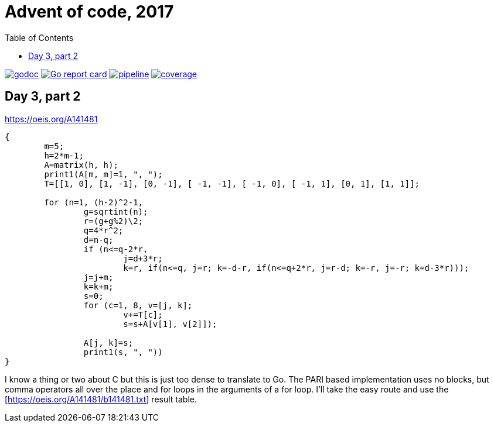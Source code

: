 = Advent of code, 2017
:doctype: book
:toc:

image:https://godoc.org/gitlab.com/jhinrichsen/adventofcode2017?status.svg["godoc", link="https://godoc.org/gitlab.com/jhinrichsen/adventofcode2017"]
image:https://goreportcard.com/badge/gitlab.com/jhinrichsen/adventofcode2017["Go report card", link="https://goreportcard.com/report/gitlab.com/jhinrichsen/adventofcode2017"]
image:https://gitlab.com/jhinrichsen/adventofcode2017/badges/main/pipeline.svg[link="https://gitlab.com/jhinrichsen/adventofcode2017/-/commits/master",title="pipeline status"]
image:https://gitlab.com/jhinrichsen/adventofcode2017/badges/main/coverage.svg[link="https://gitlab.com/jhinrichsen/adventofcode2017/-/commits/master",title="coverage report"]

== Day 3, part 2

https://oeis.org/A141481

[source,pari]
----
{
	m=5;
	h=2*m-1;
	A=matrix(h, h);
	print1(A[m, m]=1, ", ");
	T=[[1, 0], [1, -1], [0, -1], [ -1, -1], [ -1, 0], [ -1, 1], [0, 1], [1, 1]];

	for (n=1, (h-2)^2-1,
		g=sqrtint(n);
		r=(g+g%2)\2;
		q=4*r^2;
		d=n-q;
		if (n<=q-2*r,
			j=d+3*r;
			k=r, if(n<=q, j=r; k=-d-r, if(n<=q+2*r, j=r-d; k=-r, j=-r; k=d-3*r)));
		j=j+m;
		k=k+m;
		s=0;
		for (c=1, 8, v=[j, k];
			v+=T[c];
			s=s+A[v[1], v[2]]);

		A[j, k]=s;
		print1(s, ", "))
}
----

I know a thing or two about C but this is just too dense to translate to Go.
The PARI based implementation uses no blocks, but comma operators all over the place and for loops in the arguments of a for loop.
I'll take the easy route and use the [https://oeis.org/A141481/b141481.txt] result table.
